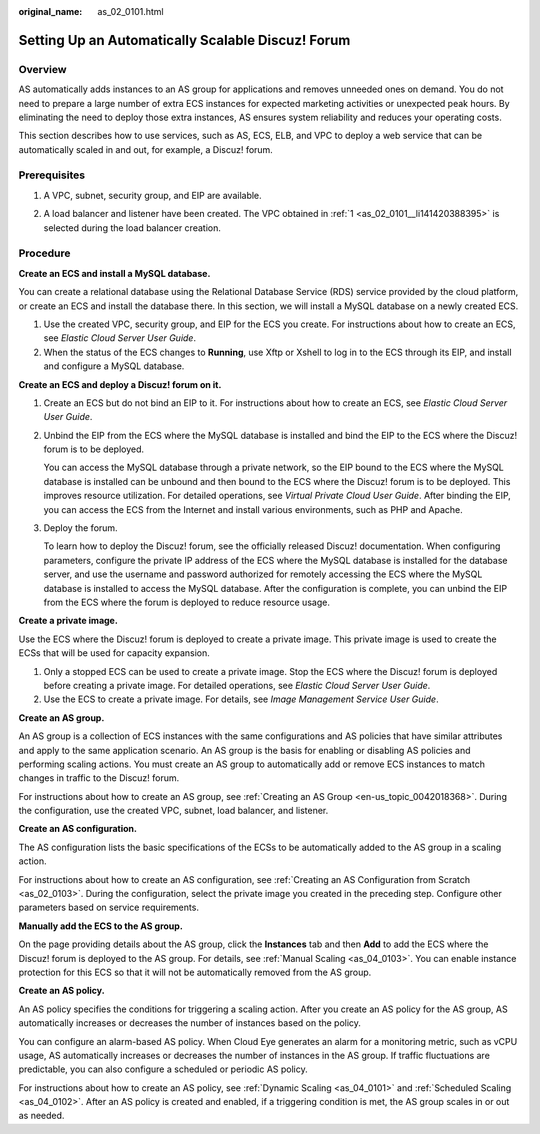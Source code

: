 :original_name: as_02_0101.html

.. _as_02_0101:

Setting Up an Automatically Scalable Discuz! Forum
==================================================

Overview
--------

AS automatically adds instances to an AS group for applications and removes unneeded ones on demand. You do not need to prepare a large number of extra ECS instances for expected marketing activities or unexpected peak hours. By eliminating the need to deploy those extra instances, AS ensures system reliability and reduces your operating costs.

This section describes how to use services, such as AS, ECS, ELB, and VPC to deploy a web service that can be automatically scaled in and out, for example, a Discuz! forum.

|image1|

Prerequisites
-------------

#. .. _as_02_0101__li141420388395:

   A VPC, subnet, security group, and EIP are available.

2. A load balancer and listener have been created. The VPC obtained in :ref:`1 <as_02_0101__li141420388395>` is selected during the load balancer creation.

Procedure
---------

**Create an ECS and install a MySQL database.**

You can create a relational database using the Relational Database Service (RDS) service provided by the cloud platform, or create an ECS and install the database there. In this section, we will install a MySQL database on a newly created ECS.

#. Use the created VPC, security group, and EIP for the ECS you create. For instructions about how to create an ECS, see *Elastic Cloud Server User Guide*.
#. When the status of the ECS changes to **Running**, use Xftp or Xshell to log in to the ECS through its EIP, and install and configure a MySQL database.

**Create an ECS and deploy a Discuz! forum on it.**

#. Create an ECS but do not bind an EIP to it. For instructions about how to create an ECS, see *Elastic Cloud Server User Guide*.

#. Unbind the EIP from the ECS where the MySQL database is installed and bind the EIP to the ECS where the Discuz! forum is to be deployed.

   You can access the MySQL database through a private network, so the EIP bound to the ECS where the MySQL database is installed can be unbound and then bound to the ECS where the Discuz! forum is to be deployed. This improves resource utilization. For detailed operations, see *Virtual Private Cloud User Guide*. After binding the EIP, you can access the ECS from the Internet and install various environments, such as PHP and Apache.

#. Deploy the forum.

   To learn how to deploy the Discuz! forum, see the officially released Discuz! documentation. When configuring parameters, configure the private IP address of the ECS where the MySQL database is installed for the database server, and use the username and password authorized for remotely accessing the ECS where the MySQL database is installed to access the MySQL database. After the configuration is complete, you can unbind the EIP from the ECS where the forum is deployed to reduce resource usage.

**Create a private image.**

Use the ECS where the Discuz! forum is deployed to create a private image. This private image is used to create the ECSs that will be used for capacity expansion.

#. Only a stopped ECS can be used to create a private image. Stop the ECS where the Discuz! forum is deployed before creating a private image. For detailed operations, see *Elastic Cloud Server User Guide*.
#. Use the ECS to create a private image. For details, see *Image Management Service User Guide*.

**Create an AS group.**

An AS group is a collection of ECS instances with the same configurations and AS policies that have similar attributes and apply to the same application scenario. An AS group is the basis for enabling or disabling AS policies and performing scaling actions. You must create an AS group to automatically add or remove ECS instances to match changes in traffic to the Discuz! forum.

For instructions about how to create an AS group, see :ref:`Creating an AS Group <en-us_topic_0042018368>`. During the configuration, use the created VPC, subnet, load balancer, and listener.

**Create an AS configuration.**

The AS configuration lists the basic specifications of the ECSs to be automatically added to the AS group in a scaling action.

For instructions about how to create an AS configuration, see :ref:`Creating an AS Configuration from Scratch <as_02_0103>`. During the configuration, select the private image you created in the preceding step. Configure other parameters based on service requirements.

**Manually add the ECS to the AS group.**

On the page providing details about the AS group, click the **Instances** tab and then **Add** to add the ECS where the Discuz! forum is deployed to the AS group. For details, see :ref:`Manual Scaling <as_04_0103>`. You can enable instance protection for this ECS so that it will not be automatically removed from the AS group.

**Create an AS policy.**

An AS policy specifies the conditions for triggering a scaling action. After you create an AS policy for the AS group, AS automatically increases or decreases the number of instances based on the policy.

You can configure an alarm-based AS policy. When Cloud Eye generates an alarm for a monitoring metric, such as vCPU usage, AS automatically increases or decreases the number of instances in the AS group. If traffic fluctuations are predictable, you can also configure a scheduled or periodic AS policy.

For instructions about how to create an AS policy, see :ref:`Dynamic Scaling <as_04_0101>` and :ref:`Scheduled Scaling <as_04_0102>`. After an AS policy is created and enabled, if a triggering condition is met, the AS group scales in or out as needed.

.. |image1| image:: /_static/images/en-us_image_0077278626.png
